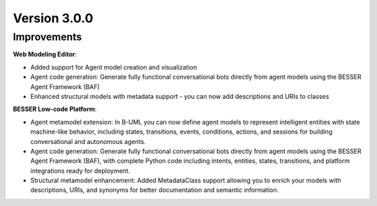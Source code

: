 Version 3.0.0
=============

Improvements
------------
**Web Modeling Editor**:

* Added support for Agent model creation and visualization
* Agent code generation: Generate fully functional conversational bots directly from agent models using the BESSER Agent Framework (BAF)
* Enhanced structural models with metadata support - you can now add descriptions and URIs to classes


**BESSER Low-code Platform**:


* Agent metamodel extension: In B-UML you can now define agent models to represent intelligent entities with state machine-like behavior, including states, transitions, events, conditions, actions, and sessions for building conversational and autonomous agents.
* Agent code generation: Generate fully functional conversational bots directly from agent models using the BESSER Agent Framework (BAF), with complete Python code including intents, entities, states, transitions, and platform integrations ready for deployment.
* Structural metamodel enhancement: Added MetadataClass support allowing you to enrich your models with descriptions, URIs, and synonyms for better documentation and semantic information.
